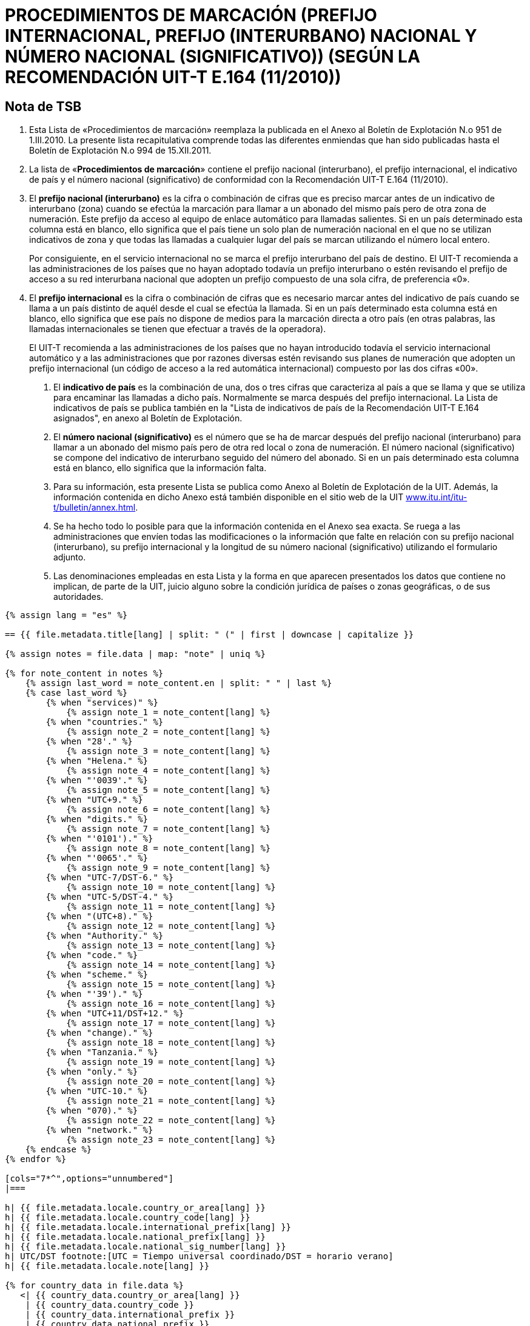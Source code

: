 = PROCEDIMIENTOS DE MARCACIÓN (PREFIJO INTERNACIONAL, PREFIJO (INTERURBANO) NACIONAL Y NÚMERO NACIONAL (SIGNIFICATIVO)) (SEGÚN LA RECOMENDACIÓN UIT-T E.164 (11/2010))
:bureau: T
:docnumber: 976
:published-date: 2011-12-15
:annex-title-en: Annex to ITU Operational Bulletin
:annex-id: No. 994
:status: published
:doctype: service-publication
:imagesdir: images
:language: es
:mn-document-class: itu
:mn-output-extensions: xml,html,pdf,doc,rxl
:local-cache-only:


== Nota de TSB

1. Esta Lista de «Procedimientos de marcación» reemplaza la publicada en el Anexo al Boletín de
Explotación N.o 951 de 1.III.2010. La presente lista recapitulativa comprende todas las diferentes enmiendas
que han sido publicadas hasta el Boletín de Explotación N.o 994 de 15.XII.2011.

2. La lista de «*Procedimientos de marcación*» contiene el prefijo nacional (interurbano), el prefijo
internacional, el indicativo de país y el número nacional (significativo) de conformidad con la
Recomendación UIT-T E.164 (11/2010).

3. El *prefijo nacional (interurbano)* es la cifra o combinación de cifras que es preciso marcar antes de
un indicativo de interurbano (zona) cuando se efectúa la marcación para llamar a un abonado del mismo
país pero de otra zona de numeración. Este prefijo da acceso al equipo de enlace automático para llamadas
salientes. Si en un país determinado esta columna está en blanco, ello significa que el país tiene un solo
plan de numeración nacional en el que no se utilizan indicativos de zona y que todas las llamadas a
cualquier lugar del país se marcan utilizando el número local entero.
+
--
Por consiguiente, en el servicio internacional no se marca el prefijo interurbano del país de destino. El
UIT-T recomienda a las administraciones de los países que no hayan adoptado todavía un prefijo
interurbano o estén revisando el prefijo de acceso a su red interurbana nacional que adopten un prefijo
compuesto de una sola cifra, de preferencia «0».
--

4. El *prefijo internacional* es la cifra o combinación de cifras que es necesario marcar antes del
indicativo de país cuando se llama a un país distinto de aquél desde el cual se efectúa la llamada. Si en un
país determinado esta columna está en blanco, ello significa que ese país no dispone de medios para la
marcación directa a otro país (en otras palabras, las llamadas internacionales se tienen que efectuar a
través de la operadora).
+
--
El UIT-T recomienda a las administraciones de los países que no hayan introducido todavía el
servicio internacional automático y a las administraciones que por razones diversas estén revisando sus
planes de numeración que adopten un prefijo internacional (un código de acceso a la red automática
internacional) compuesto por las dos cifras «00».
--

. El *indicativo de país* es la combinación de una, dos o tres cifras que caracteriza al país a que se
llama y que se utiliza para encaminar las llamadas a dicho país. Normalmente se marca después del prefijo
internacional. La Lista de indicativos de país se publica también en la "Lista de indicativos de país de la
Recomendación UIT-T E.164 asignados", en anexo al Boletín de Explotación.

. El *número nacional (significativo)* es el número que se ha de marcar después del prefijo nacional
(interurbano) para llamar a un abonado del mismo país pero de otra red local o zona de numeración. El
número nacional (significativo) se compone del indicativo de interurbano seguido del número del abonado.
Si en un país determinado esta columna está en blanco, ello significa que la información falta.

. Para su información, esta presente Lista se publica como Anexo al Boletín de Explotación de la UIT.
Además, la información contenida en dicho Anexo está también disponible en el sitio web de la UIT
link:https://www.itu.int/itu-t/bulletin/annex.html[www.itu.int/itu-t/bulletin/annex.html].

. Se ha hecho todo lo posible para que la información contenida en el Anexo sea exacta. Se ruega a
las administraciones que envíen todas las modificaciones o la información que falte en relación con su
prefijo nacional (interurbano), su prefijo internacional y la longitud de su número nacional (significativo)
utilizando el formulario adjunto.

. Las denominaciones empleadas en esta Lista y la forma en que aparecen presentados los datos que
contiene no implican, de parte de la UIT, juicio alguno sobre la condición jurídica de países o zonas
geográficas, o de sus autoridades.


[yaml2text,T-SP-E.164C-2011.yaml,file]
----
{% assign lang = "es" %}

== {{ file.metadata.title[lang] | split: " (" | first | downcase | capitalize }}

{% assign notes = file.data | map: "note" | uniq %}

{% for note_content in notes %}
    {% assign last_word = note_content.en | split: " " | last %}
    {% case last_word %}
        {% when "services)" %}
            {% assign note_1 = note_content[lang] %}
        {% when "countries." %}
            {% assign note_2 = note_content[lang] %}
        {% when "28'." %}
            {% assign note_3 = note_content[lang] %}
        {% when "Helena." %}
            {% assign note_4 = note_content[lang] %}
        {% when "'0039'." %}
            {% assign note_5 = note_content[lang] %}
        {% when "UTC+9." %}
            {% assign note_6 = note_content[lang] %}
        {% when "digits." %}
            {% assign note_7 = note_content[lang] %}
        {% when "'0101')." %}
            {% assign note_8 = note_content[lang] %}
        {% when "'0065'." %}
            {% assign note_9 = note_content[lang] %}
        {% when "UTC-7/DST-6." %}
            {% assign note_10 = note_content[lang] %}
        {% when "UTC-5/DST-4." %}
            {% assign note_11 = note_content[lang] %}
        {% when "(UTC+8)." %}
            {% assign note_12 = note_content[lang] %}
        {% when "Authority." %}
            {% assign note_13 = note_content[lang] %}
        {% when "code." %}
            {% assign note_14 = note_content[lang] %}
        {% when "scheme." %}
            {% assign note_15 = note_content[lang] %}
        {% when "'39')." %}
            {% assign note_16 = note_content[lang] %}
        {% when "UTC+11/DST+12." %}
            {% assign note_17 = note_content[lang] %}
        {% when "change)." %}
            {% assign note_18 = note_content[lang] %}
        {% when "Tanzania." %}
            {% assign note_19 = note_content[lang] %}
        {% when "only." %}
            {% assign note_20 = note_content[lang] %}
        {% when "UTC-10." %}
            {% assign note_21 = note_content[lang] %}
        {% when "070)." %}
            {% assign note_22 = note_content[lang] %}
        {% when "network." %}
            {% assign note_23 = note_content[lang] %}
    {% endcase %}
{% endfor %}

[cols="7*^",options="unnumbered"]
|===

h| {{ file.metadata.locale.country_or_area[lang] }}
h| {{ file.metadata.locale.country_code[lang] }}
h| {{ file.metadata.locale.international_prefix[lang] }}
h| {{ file.metadata.locale.national_prefix[lang] }}
h| {{ file.metadata.locale.national_sig_number[lang] }}
h| UTC/DST footnote:[UTC = Tiempo universal coordinado/DST = horario verano]
h| {{ file.metadata.locale.note[lang] }}

{% for country_data in file.data %}
   <| {{ country_data.country_or_area[lang] }}
    | {{ country_data.country_code }}
    | {{ country_data.international_prefix }}
    | {{ country_data.national_prefix }}
    | {{ country_data.national_sig_number }}
    | {{ country_data.utc_dst }}
    |
    {%- assign last_word = country_data.note.en | split: " " | last -%}
    {%- case last_word -%}
        {%- when "services)" -%}
            <<note_1,1>>
        {%- when "countries." -%}
            <<note_2,2>>
        {%- when "28'." -%}
            <<note_3,3>>
        {%- when "Helena." -%}
            <<note_4,4>>
        {%- when "'0039'." -%}
            <<note_5,5>>
        {%- when "UTC+9." -%}
            <<note_6,6>>
        {%- when "digits." -%}
            <<note_7,7>>
        {%- when "'0101')." -%}
            <<note_8,8>>
        {%- when "'0065'." -%}
            <<note_9,9>>
        {%- when "UTC-7/DST-6." -%}
            <<note_10,10>>
        {%- when "UTC-5/DST-4." -%}
            <<note_11,11>>
        {%- when "(UTC+8)." -%}
            <<note_12,12>>
        {%- when "Authority." -%}
            <<note_13,13>>
        {%- when "code." -%}
            <<note_14,14>>
        {%- when "scheme." -%}
            <<note_15,15>>
        {%- when "'39')." -%}
            <<note_16,16>>
        {%- when "UTC+11/DST+12." -%}
            <<note_17,17>>
        {%- when "change)." -%}
            <<note_18,18>>
        {%- when "Tanzania." -%}
            <<note_19,19>>
        {%- when "only." -%}
            <<note_20,20>>
        {%- when "UTC-10." -%}
            <<note_21,21>>
        {%- when "070)." -%}
            <<note_22,22>>
        {%- when "network." -%}
            <<note_23,23>>
    {%- endcase %}
{% endfor %}

|===

{{ file.metadata.locale.note[lang] | append: "s"}}

. [[note_1]]{{ note_1 }}
. [[note_2]]{{ note_2 }}
. [[note_3]]{{ note_3 }}
. [[note_4]]{{ note_4 }}
. [[note_5]]{{ note_5 }}
. [[note_6]]{{ note_6 }}
. [[note_7]]{{ note_7 }}
. [[note_8]]{{ note_8 }}
. [[note_9]]{{ note_9 }}
. [[note_10]]{{ note_10 }}
. [[note_11]]{{ note_11 }}
. [[note_12]]{{ note_12 }}
. [[note_13]]{{ note_13 }}
. [[note_14]]{{ note_14 }}
. [[note_15]]{{ note_15 }}
. [[note_16]]{{ note_16 }}
. [[note_17]]{{ note_17 }}
. [[note_18]]{{ note_18 }}
. [[note_19]]{{ note_19 }}
. [[note_20]]{{ note_20 }}
. [[note_21]]{{ note_21 }}
. [[note_22]]{{ note_22 }}
. [[note_23]]{{ note_23 }}


== ENMIENDAS

[cols="^,^,^",options="unnumbered,header"]
|===
| Enmienda N.° | Boletín de Explotación N.° | País

{% for i in (1..30) %}
| {{ i }} | |
{% endfor %}
|===


== Formulario de notificación

{% assign large_length = 100 %}

[align=center]
*PROCEDIMIENAS DE MARCACIÓN* +
*(Según la Recomendación UIT-T E.164)*

Nombre del país&#58;::
{% for i in (1..large_length) -%}
&#95;
{%- endfor %}

Indicativo de país&#58;::
{% for i in (1..large_length) -%}
&#95;
{%- endfor %}

Prefijo internacional&#58;::
{% for i in (1..large_length) -%}
&#95;
{%- endfor %}

Prefijo nacional&#58;::
{% for i in (1..large_length) -%}
&#95;
{%- endfor %}

Longitud del número nacional (significativo)&#58;::
+
--
mínima
{% for i in (1..50) -%}
&#95;
{%- endfor %} +
máxima
{% for i in (1..50) -%}
&#95;
{%- endfor %} +
(excluido el prefijo nacional)
--

Tiempo universal coordinado/Horario verano&#58;::
{% for i in (1..large_length) -%}
&#95;
{%- endfor %}

Comentarios&#58;::
+
--
{% for i in (1..large_length) -%}
&#95;
{%- endfor %} +
{% for i in (1..large_length) -%}
&#95;
{%- endfor %} +
{% for i in (1..large_length) -%}
&#95;
{%- endfor %} +
{% for i in (1..large_length) -%}
&#95;
{%- endfor %} +
{% for i in (1..large_length) -%}
&#95;
{%- endfor %}
--

Contacto&#58;::
+
--
{% for i in (1..large_length) -%}
&#95;
{%- endfor %}

Tel: +
{%- for i in (1..40) -%}
&#95;
{%- endfor %}
Fax: +
{%- for i in (1..40) -%}
&#95;
{%- endfor %} +
E-mail:
{%- for i in (1..85) -%}
&#95;
{%- endfor %}
--
----
